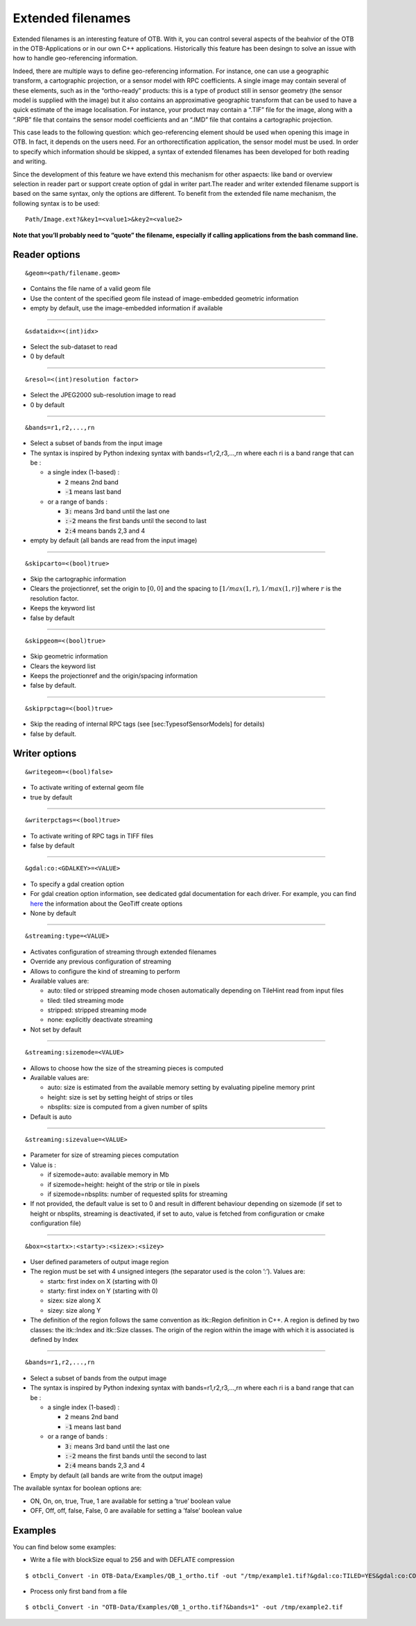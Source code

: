 .. _extended-filenames:

Extended filenames
================================

Extended filenames is an interesting feature of OTB. With it, you can control
several aspects of the beahvior of the OTB in the OTB-Applications or in our
own C++ applications. Historically this feature has been desingn to solve
an issue with how to handle geo-referencing information. 

Indeed, there are multiple ways to define geo-referencing information. For
instance, one can use a geographic transform, a cartographic projection,
or a sensor model with RPC coefficients. A single image may contain
several of these elements, such as in the “ortho-ready” products: this
is a type of product still in sensor geometry (the sensor model is
supplied with the image) but it also contains an approximative
geographic transform that can be used to have a quick estimate of the
image localisation. For instance, your product may contain a “.TIF” file
for the image, along with a “.RPB” file that contains the sensor model
coefficients and an “.IMD” file that contains a cartographic projection.

This case leads to the following question: which geo-referencing
element should be used when opening this image in OTB. In
fact, it depends on the users need. For an orthorectification
application, the sensor model must be used. In order to specify which
information should be skipped, a syntax of extended filenames has been
developed for both reading and writing.

Since the development of this feature we have extend this mechanism for 
other aspaects: like band or overview selection in reader part or support
create option of gdal in writer part.The reader and writer extended filename 
support is based on the same syntax, only the options are different. 
To benefit from the extended file name mechanism, the following syntax 
is to be used:

::

    Path/Image.ext?&key1=<value1>&key2=<value2>

**Note that you’ll probably need to “quote” the filename, especially if calling
applications from the bash command line.**

Reader options
^^^^^^^^^^^^^^

::

    &geom=<path/filename.geom>

-  Contains the file name of a valid geom file

-  Use the content of the specified geom file instead of
   image-embedded geometric information

-  empty by default, use the image-embedded information if available

-----------------------------------------------

::

    &sdataidx=<(int)idx>

-  Select the sub-dataset to read

-  0 by default

-----------------------------------------------

::

    &resol=<(int)resolution factor>

-  Select the JPEG2000 sub-resolution image to read

-  0 by default

-----------------------------------------------

::

    &bands=r1,r2,...,rn

-  Select a subset of bands from the input image

-  The syntax is inspired by Python indexing syntax with
   bands=r1,r2,r3,...,rn where each ri is a band range that can be :

   -  a single index (1-based) :

      -  :code:`2` means 2nd band

      -  :code:`-1` means last band

   -  or a range of bands :

      -  :code:`3:` means 3rd band until the last one

      -  :code:`:-2` means the first bands until the second to last

      -  :code:`2:4` means bands 2,3 and 4

-  empty by default (all bands are read from the input image)

-----------------------------------------------

::

    &skipcarto=<(bool)true>

-  Skip the cartographic information

-  Clears the projectionref, set the origin to :math:`[0,0]` and the
   spacing to :math:`[1/max(1,r),1/max(1,r)]` where :math:`r` is the resolution
   factor.

-  Keeps the keyword list

-  false by default

-----------------------------------------------

::

    &skipgeom=<(bool)true>

-  Skip geometric information

-  Clears the keyword list

-  Keeps the projectionref and the origin/spacing information

-  false by default.

-----------------------------------------------

::

    &skiprpctag=<(bool)true>

-  Skip the reading of internal RPC tags (see
   [sec:TypesofSensorModels] for details)

-  false by default.

Writer options
^^^^^^^^^^^^^^

::

    &writegeom=<(bool)false>

-  To activate writing of external geom file

-  true by default

-----------------------------------------------

::

    &writerpctags=<(bool)true>

-  To activate writing of RPC tags in TIFF files

-  false by default

-----------------------------------------------

::

    &gdal:co:<GDALKEY>=<VALUE>

-  To specify a gdal creation option

-  For gdal creation option information, see dedicated gdal documentation for each driver. For example, you can find `here <http://www.gdal.org/frmt_gtiff.html>`_ the information about the GeoTiff create options

-  None by default

-----------------------------------------------

::

    &streaming:type=<VALUE>

-  Activates configuration of streaming through extended filenames

-  Override any previous configuration of streaming

-  Allows to configure the kind of streaming to perform

-  Available values are:

   -  auto: tiled or stripped streaming mode chosen automatically
      depending on TileHint read from input files

   -  tiled: tiled streaming mode

   -  stripped: stripped streaming mode

   -  none: explicitly deactivate streaming

-  Not set by default

-----------------------------------------------

::

    &streaming:sizemode=<VALUE>

-  Allows to choose how the size of the streaming pieces is computed

-  Available values are:

   -  auto: size is estimated from the available memory setting by
      evaluating pipeline memory print

   -  height: size is set by setting height of strips or tiles

   -  nbsplits: size is computed from a given number of splits

-  Default is auto

-----------------------------------------------

::

    &streaming:sizevalue=<VALUE>

-  Parameter for size of streaming pieces computation

-  Value is :

   -  if sizemode=auto: available memory in Mb

   -  if sizemode=height: height of the strip or tile in pixels

   -  if sizemode=nbsplits: number of requested splits for streaming

-  If not provided, the default value is set to 0 and result in
   different behaviour depending on sizemode (if set to height or
   nbsplits, streaming is deactivated, if set to auto, value is
   fetched from configuration or cmake configuration file)

-----------------------------------------------

::

    &box=<startx>:<starty>:<sizex>:<sizey>

-  User defined parameters of output image region

-  The region must be set with 4 unsigned integers (the separator
   used is the colon ’:’). Values are:

   -  startx: first index on X (starting with 0)

   -  starty: first index on Y (starting with 0)

   -  sizex: size along X

   -  sizey: size along Y

-  The definition of the region follows the same convention as
   itk::Region definition in C++. A region is defined by two classes:
   the itk::Index and itk::Size classes. The origin of the region
   within the image with which it is associated is defined by Index

-----------------------------------------------

::

    &bands=r1,r2,...,rn

-  Select a subset of bands from the output image

-  The syntax is inspired by Python indexing syntax with
   bands=r1,r2,r3,...,rn where each ri is a band range that can be :

   -  a single index (1-based) :

      -  :code:`2` means 2nd band

      -  :code:`-1` means last band

   -  or a range of bands :

      -  :code:`3:` means 3rd band until the last one

      -  :code:`:-2` means the first bands until the second to last

      -  :code:`2:4` means bands 2,3 and 4

-  Empty by default (all bands are write from the output image)

The available syntax for boolean options are:

-  ON, On, on, true, True, 1 are available for setting a ’true’ boolean
   value

-  OFF, Off, off, false, False, 0 are available for setting a ’false’
   boolean value
   
Examples
^^^^^^^^^^^^^^

You can find below some examples:

- Write a file with blockSize equal to 256 and with DEFLATE compression

::

    $ otbcli_Convert -in OTB-Data/Examples/QB_1_ortho.tif -out "/tmp/example1.tif?&gdal:co:TILED=YES&gdal:co:COMPRESS=DEFLATE"

- Process only first band from a file

::

    $ otbcli_Convert -in "OTB-Data/Examples/QB_1_ortho.tif?&bands=1" -out /tmp/example2.tif
